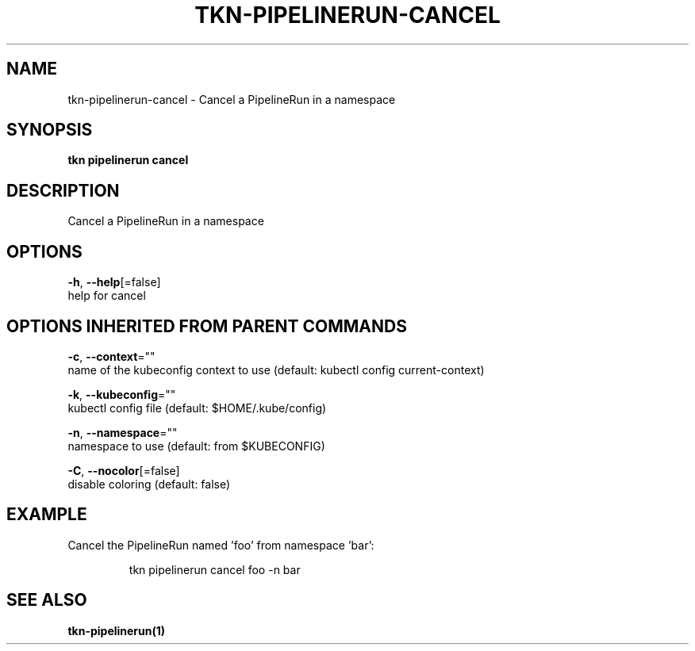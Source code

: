 .TH "TKN\-PIPELINERUN\-CANCEL" "1" "" "Auto generated by spf13/cobra" "" 
.nh
.ad l


.SH NAME
.PP
tkn\-pipelinerun\-cancel \- Cancel a PipelineRun in a namespace


.SH SYNOPSIS
.PP
\fBtkn pipelinerun cancel\fP


.SH DESCRIPTION
.PP
Cancel a PipelineRun in a namespace


.SH OPTIONS
.PP
\fB\-h\fP, \fB\-\-help\fP[=false]
    help for cancel


.SH OPTIONS INHERITED FROM PARENT COMMANDS
.PP
\fB\-c\fP, \fB\-\-context\fP=""
    name of the kubeconfig context to use (default: kubectl config current\-context)

.PP
\fB\-k\fP, \fB\-\-kubeconfig\fP=""
    kubectl config file (default: $HOME/.kube/config)

.PP
\fB\-n\fP, \fB\-\-namespace\fP=""
    namespace to use (default: from $KUBECONFIG)

.PP
\fB\-C\fP, \fB\-\-nocolor\fP[=false]
    disable coloring (default: false)


.SH EXAMPLE
.PP
Cancel the PipelineRun named 'foo' from namespace 'bar':

.PP
.RS

.nf
tkn pipelinerun cancel foo \-n bar

.fi
.RE


.SH SEE ALSO
.PP
\fBtkn\-pipelinerun(1)\fP
